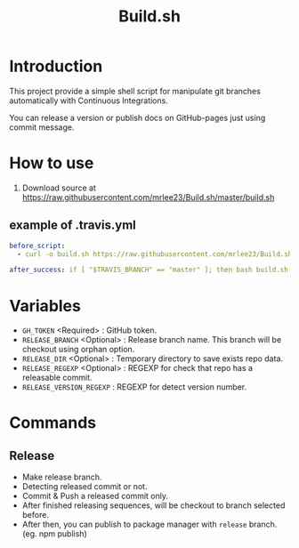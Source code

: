 #+TITLE: Build.sh

* Introduction
This project provide a simple shell script for manipulate git branches automatically with Continuous Integrations.

You can release a version or publish docs on GitHub-pages just using commit message.

* How to use

1. Download source at [[https://raw.githubusercontent.com/mrlee23/Build.sh/master/build.sh]]
** example of .travis.yml
#+BEGIN_SRC yaml
before_script:
  - curl -o build.sh https://raw.githubusercontent.com/mrlee23/Build.sh/master/build.sh

after_success: if [ "$TRAVIS_BRANCH" == "master" ]; then bash build.sh release; fi
#+END_SRC

* Variables
- =GH_TOKEN= <Required> : GitHub token.
- =RELEASE_BRANCH= <Optional> : Release branch name. This branch will be checkout using orphan option.
- =RELEASE_DIR= <Optional> : Temporary directory to save exists repo data.
- =RELEASE_REGEXP= <Optional> : REGEXP for check that repo has a releasable commit.
- =RELEASE_VERSION_REGEXP= : REGEXP for detect version number.

* Commands

** Release
- Make release branch.
- Detecting released commit or not.
- Commit & Push a released commit only.
- After finished releasing sequences, will be checkout to branch selected before.
- After then, you can publish to package manager with =release= branch. (eg. npm publish)
